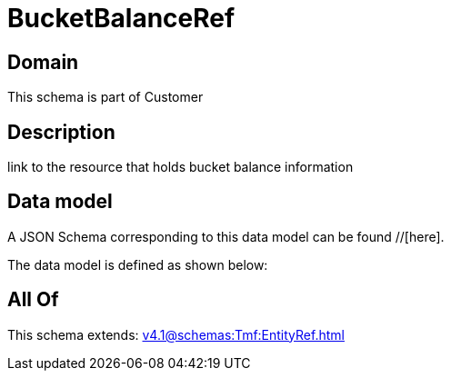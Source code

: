 = BucketBalanceRef

[#domain]
== Domain

This schema is part of Customer

[#description]
== Description
link to the resource that holds bucket balance information


[#data_model]
== Data model

A JSON Schema corresponding to this data model can be found //[here].



The data model is defined as shown below:


[#all_of]
== All Of

This schema extends: xref:v4.1@schemas:Tmf:EntityRef.adoc[]

